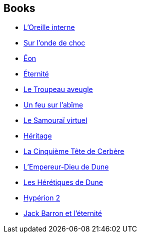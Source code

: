 :jbake-type: post
:jbake-status: published
:jbake-title: Guy Abadia
:jbake-tags: author
:jbake-date: 2000-07-24
:jbake-depth: ../../
:jbake-uri: goodreads/authors/2709.adoc
:jbake-bigImage: https://s.gr-assets.com/assets/nophoto/user/u_200x266-e183445fd1a1b5cc7075bb1cf7043306.png
:jbake-source: https://www.goodreads.com/author/show/2709
:jbake-style: goodreads goodreads-author no-index

## Books
* link:../books/9782253047353.html[L'Oreille interne]
* link:../books/9782253052708.html[Sur l'onde de choc]
* link:../books/9782253071624.html[Éon]
* link:../books/9782253071648.html[Éternité]
* link:../books/9782253072072.html[Le Troupeau aveugle]
* link:../books/9782253072089.html[Un feu sur l'abîme]
* link:../books/9782253072218.html[Le Samouraï virtuel]
* link:../books/9782253072348.html[Héritage]
* link:../books/9782253119272.html[La Cinquième Tête de Cerbère]
* link:../books/9782266027236.html[L'Empereur-Dieu de Dune]
* link:../books/9782266028134.html[Les Hérétiques de Dune]
* link:../books/9782266064774.html[Hypérion 2]
* link:../books/9782290321133.html[Jack Barron et l'éternité]